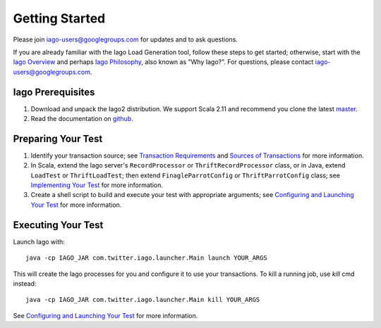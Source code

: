 Getting Started
---------------

Please join `iago-users@googlegroups.com <https://groups.google.com/d/forum/iago-users>`__ for updates and to ask questions.

If you are already familiar with the Iago Load Generation tool, follow these steps to get started; otherwise, start with the `Iago Overview <http://twitter.github.com/iago/>`__ and perhaps `Iago Philosophy <http://twitter.github.com/iago/philosophy.html>`__, also known as "Why Iago?". For questions, please contact `iago-users@googlegroups.com <https://groups.google.com/d/forum/iago-users>`__.


Iago Prerequisites
~~~~~~~~~~~~~~~~~~

1. Download and unpack the Iago2 distribution. We support Scala 2.11 and recommend you clone the latest `master <https://github.com/twitter/iago2/zipball/master>`__.

2. Read the documentation on `github <https://github.com/twitter/iago2/tree/master/docs>`__.


Preparing Your Test
~~~~~~~~~~~~~~~~~~~

1. Identify your transaction source; see `Transaction Requirements <overview.html#transaction-requirements>`__ and `Sources of Transactions <overview.html#sources-of-transactions>`__ for more information.

2. In Scala, extend the Iago server's ``RecordProcessor`` or ``ThriftRecordProcessor`` class, or in Java, extend ``LoadTest`` or ``ThriftLoadTest``; then extend ``FinagleParrotConfig`` or ``ThriftParrotConfig`` class; see `Implementing Your Test <implementing_tests.html>`__ for more information.

3. Create a shell script to build and execute your test with appropriate arguments; see `Configuring and Launching Your Test <configuring_tests.html>`__ for more information.


Executing Your Test
~~~~~~~~~~~~~~~~~~~

Launch Iago with::
  
  java -cp IAGO_JAR com.twitter.iago.launcher.Main launch YOUR_ARGS

This will create the Iago processes for you and configure it to use your transactions. To kill a running job, use `kill` cmd instead::

  java -cp IAGO_JAR com.twitter.iago.launcher.Main kill YOUR_ARGS

See `Configuring and Launching Your Test <configuring_tests.html>`__ for more information.
